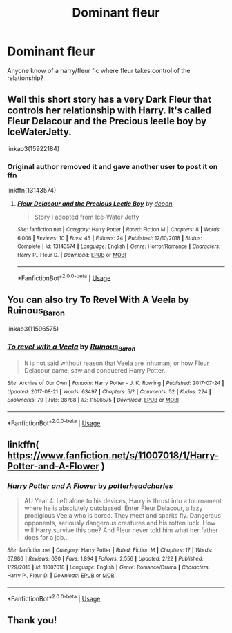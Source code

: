 #+TITLE: Dominant fleur

* Dominant fleur
:PROPERTIES:
:Author: Ocii320
:Score: 2
:DateUnix: 1592100046.0
:DateShort: 2020-Jun-14
:FlairText: Recommendation
:END:
Anyone know of a harry/fleur fic where fleur takes control of the relationship?


** Well this short story has a very Dark Fleur that controls her relationship with Harry. It's called Fleur Delacour and the Precious leetle boy by IceWaterJetty.

linkao3(15922184)
:PROPERTIES:
:Author: reddog44mag
:Score: 1
:DateUnix: 1592107582.0
:DateShort: 2020-Jun-14
:END:

*** Original author removed it and gave another user to post it on ffn

linkffn(13143574)
:PROPERTIES:
:Author: reddog44mag
:Score: 1
:DateUnix: 1592108099.0
:DateShort: 2020-Jun-14
:END:

**** [[https://www.fanfiction.net/s/13143574/1/][*/Fleur Delacour and the Precious Leetle Boy/*]] by [[https://www.fanfiction.net/u/10346315/dcoon][/dcoon/]]

#+begin_quote
  Story I adopted from Ice-Water Jetty
#+end_quote

^{/Site/:} ^{fanfiction.net} ^{*|*} ^{/Category/:} ^{Harry} ^{Potter} ^{*|*} ^{/Rated/:} ^{Fiction} ^{M} ^{*|*} ^{/Chapters/:} ^{8} ^{*|*} ^{/Words/:} ^{6,006} ^{*|*} ^{/Reviews/:} ^{10} ^{*|*} ^{/Favs/:} ^{45} ^{*|*} ^{/Follows/:} ^{24} ^{*|*} ^{/Published/:} ^{12/10/2018} ^{*|*} ^{/Status/:} ^{Complete} ^{*|*} ^{/id/:} ^{13143574} ^{*|*} ^{/Language/:} ^{English} ^{*|*} ^{/Genre/:} ^{Horror/Romance} ^{*|*} ^{/Characters/:} ^{Harry} ^{P.,} ^{Fleur} ^{D.} ^{*|*} ^{/Download/:} ^{[[http://www.ff2ebook.com/old/ffn-bot/index.php?id=13143574&source=ff&filetype=epub][EPUB]]} ^{or} ^{[[http://www.ff2ebook.com/old/ffn-bot/index.php?id=13143574&source=ff&filetype=mobi][MOBI]]}

--------------

*FanfictionBot*^{2.0.0-beta} | [[https://github.com/tusing/reddit-ffn-bot/wiki/Usage][Usage]]
:PROPERTIES:
:Author: FanfictionBot
:Score: 1
:DateUnix: 1592108114.0
:DateShort: 2020-Jun-14
:END:


** You can also try To Revel With A Veela by Ruinous_Baron

linkao3(11596575)
:PROPERTIES:
:Author: reddog44mag
:Score: 1
:DateUnix: 1592108221.0
:DateShort: 2020-Jun-14
:END:

*** [[https://archiveofourown.org/works/11596575][*/To revel with a Veela/*]] by [[https://www.archiveofourown.org/users/Ruinous_Baron/pseuds/Ruinous_Baron][/Ruinous_Baron/]]

#+begin_quote
  It is not said without reason that Veela are inhuman; or how Fleur Delacour came, saw and conquered Harry Potter.
#+end_quote

^{/Site/:} ^{Archive} ^{of} ^{Our} ^{Own} ^{*|*} ^{/Fandom/:} ^{Harry} ^{Potter} ^{-} ^{J.} ^{K.} ^{Rowling} ^{*|*} ^{/Published/:} ^{2017-07-24} ^{*|*} ^{/Updated/:} ^{2017-08-21} ^{*|*} ^{/Words/:} ^{63497} ^{*|*} ^{/Chapters/:} ^{5/?} ^{*|*} ^{/Comments/:} ^{52} ^{*|*} ^{/Kudos/:} ^{224} ^{*|*} ^{/Bookmarks/:} ^{79} ^{*|*} ^{/Hits/:} ^{38788} ^{*|*} ^{/ID/:} ^{11596575} ^{*|*} ^{/Download/:} ^{[[https://archiveofourown.org/downloads/11596575/To%20revel%20with%20a%20Veela.epub?updated_at=1503306113][EPUB]]} ^{or} ^{[[https://archiveofourown.org/downloads/11596575/To%20revel%20with%20a%20Veela.mobi?updated_at=1503306113][MOBI]]}

--------------

*FanfictionBot*^{2.0.0-beta} | [[https://github.com/tusing/reddit-ffn-bot/wiki/Usage][Usage]]
:PROPERTIES:
:Author: FanfictionBot
:Score: 1
:DateUnix: 1592108279.0
:DateShort: 2020-Jun-14
:END:


** linkffn( [[https://www.fanfiction.net/s/11007018/1/Harry-Potter-and-A-Flower]] )
:PROPERTIES:
:Author: carelesslazy
:Score: 1
:DateUnix: 1592117990.0
:DateShort: 2020-Jun-14
:END:

*** [[https://www.fanfiction.net/s/11007018/1/][*/Harry Potter and A Flower/*]] by [[https://www.fanfiction.net/u/5499201/potterheadcharles][/potterheadcharles/]]

#+begin_quote
  AU Year 4. Left alone to his devices, Harry is thrust into a tournament where he is absolutely outclassed. Enter Fleur Delacour, a lazy prodigious Veela who is bored. They meet and sparks fly. Dangerous opponents, seriously dangerous creatures and his rotten luck. How will Harry survive this one? And Fleur never told him what her father does for a job...
#+end_quote

^{/Site/:} ^{fanfiction.net} ^{*|*} ^{/Category/:} ^{Harry} ^{Potter} ^{*|*} ^{/Rated/:} ^{Fiction} ^{M} ^{*|*} ^{/Chapters/:} ^{17} ^{*|*} ^{/Words/:} ^{67,986} ^{*|*} ^{/Reviews/:} ^{630} ^{*|*} ^{/Favs/:} ^{1,894} ^{*|*} ^{/Follows/:} ^{2,556} ^{*|*} ^{/Updated/:} ^{2/22} ^{*|*} ^{/Published/:} ^{1/29/2015} ^{*|*} ^{/id/:} ^{11007018} ^{*|*} ^{/Language/:} ^{English} ^{*|*} ^{/Genre/:} ^{Romance/Drama} ^{*|*} ^{/Characters/:} ^{Harry} ^{P.,} ^{Fleur} ^{D.} ^{*|*} ^{/Download/:} ^{[[http://www.ff2ebook.com/old/ffn-bot/index.php?id=11007018&source=ff&filetype=epub][EPUB]]} ^{or} ^{[[http://www.ff2ebook.com/old/ffn-bot/index.php?id=11007018&source=ff&filetype=mobi][MOBI]]}

--------------

*FanfictionBot*^{2.0.0-beta} | [[https://github.com/tusing/reddit-ffn-bot/wiki/Usage][Usage]]
:PROPERTIES:
:Author: FanfictionBot
:Score: 1
:DateUnix: 1592118011.0
:DateShort: 2020-Jun-14
:END:


** Thank you!
:PROPERTIES:
:Author: Ocii320
:Score: 1
:DateUnix: 1592151125.0
:DateShort: 2020-Jun-14
:END:
